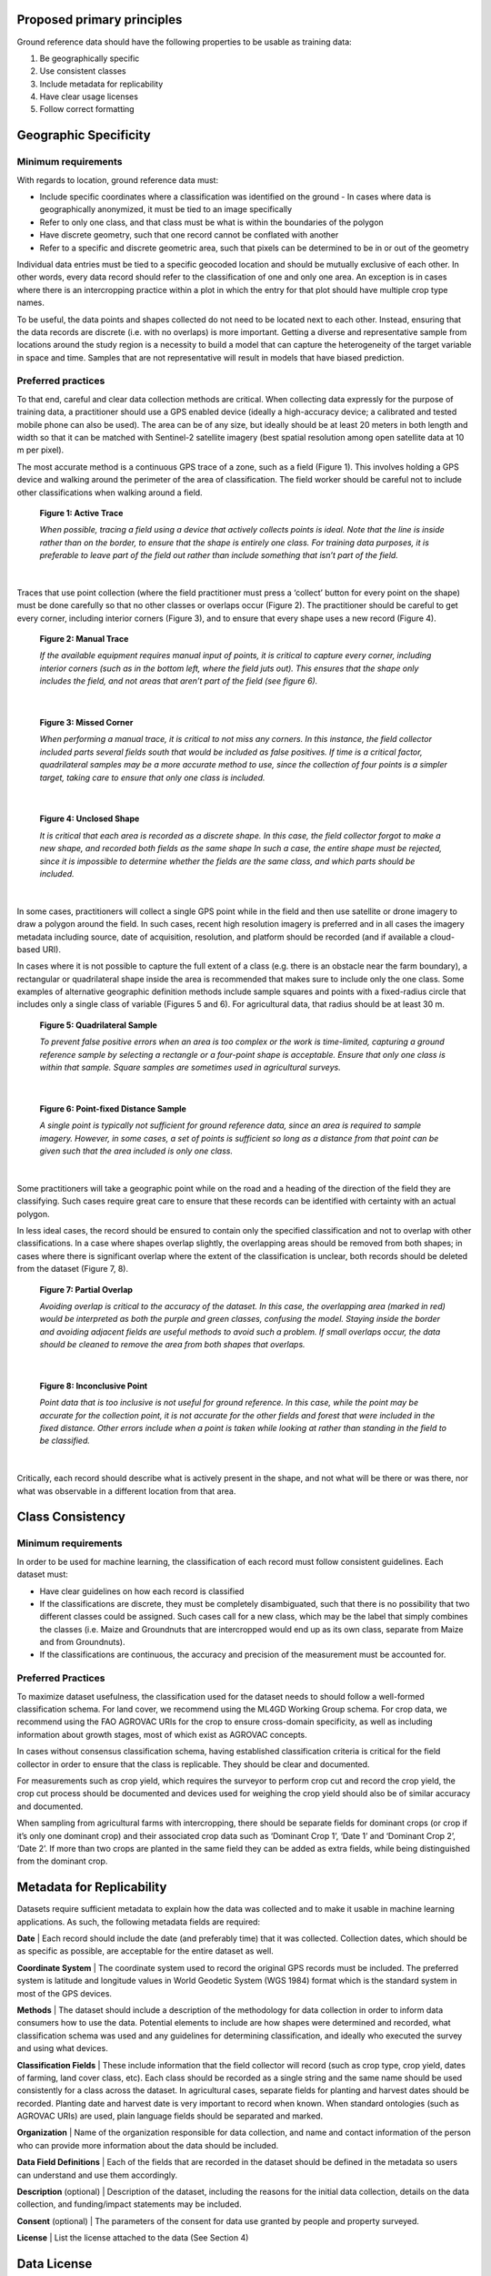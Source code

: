 Proposed primary principles
###########################

Ground reference data should have the following properties to be usable as training data:

1. Be geographically specific
2. Use consistent classes
3. Include metadata for replicability
4. Have clear usage licenses
5. Follow correct formatting

Geographic Specificity
######################

Minimum requirements
********************

With regards to location, ground reference data must:

- Include specific coordinates where a classification was identified on the ground
  - In cases where data is geographically anonymized, it must be tied to an image specifically
- Refer to only one class, and that class must be what is within the boundaries of the polygon
- Have discrete geometry, such that one record cannot be conflated with another
- Refer to a specific and discrete geometric area, such that pixels can be determined to be in or out of the geometry

Individual data entries must be tied to a specific geocoded location and should be mutually exclusive of each other. In other words, every data record should refer to the classification of one and only one area. An exception is in cases where there is an intercropping practice within a plot in which the entry for that plot should have multiple crop type names.

To be useful, the data points and shapes collected do not need to be located next to each other. Instead, ensuring that the data records are discrete (i.e. with no overlaps) is more important. Getting a diverse and representative sample from locations around the study region is a necessity to build a model that can capture the heterogeneity of the target variable in space and time. Samples that are not representative will result in models that have biased prediction.

Preferred practices
*******************

To that end, careful and clear data collection methods are critical. When collecting data expressly for the purpose of training data, a practitioner should use a GPS enabled device (ideally a high-accuracy device; a calibrated and tested mobile phone can also be used). The area can be of any size, but ideally should be at least 20 meters in both length and width so that it can be matched with Sentinel-2 satellite imagery (best spatial resolution among open satellite data at 10 m per pixel).

The most accurate method is a continuous GPS trace of a zone, such as a field (Figure 1). This involves holding a GPS device and walking around the perimeter of the area of classification. The field worker should be careful not to include other classifications when walking around a field.

.. figure:: Figures/Figure_1_Active_Trace.png
  :width: 200

  **Figure 1: Active Trace**

  *When possible, tracing a field using a device that actively collects points is ideal. Note that the line is inside rather than on the border, to ensure that the shape is entirely one class. For training data purposes, it is preferable to leave part of the field out rather than include something that isn’t part of the field.*

|


Traces that use point collection (where the field practitioner must press a ‘collect’ button for every point on the shape) must be done carefully so that no other classes or overlaps occur (Figure 2). The practitioner should be careful to get every corner, including interior corners (Figure 3), and to ensure that every shape uses a new record (Figure 4).

.. figure:: Figures/Figure_2_Manual_Trace.png
  :width: 200

  **Figure 2: Manual Trace**

  *If the available equipment requires manual input of points, it is critical to capture every corner, including interior corners (such as in the bottom left, where the field juts out). This ensures that the shape only includes the field, and not areas that aren’t part of the field (see figure 6).*

|

.. figure:: Figures/Figure_3_Missed_Corner.png
  :width: 200

  **Figure 3: Missed Corner**

  *When performing a manual trace, it is critical to not miss any corners. In this instance, the field collector included parts several fields south that would be included as false positives. If time is a critical factor, quadrilateral samples may be a more accurate method to use, since the collection of four points is a simpler target, taking care to ensure that only one class is included.*

|

.. figure:: Figures/Figure_4_Unclosed_Shape.png
  :width: 200

  **Figure 4: Unclosed Shape**

  *It is critical that each area is recorded as a discrete shape. In this case, the field collector forgot to make a new shape, and recorded both fields as the same shape In such a case, the entire shape must be rejected, since it is impossible to determine whether the fields are the same class, and which parts should be included.*

|

In some cases, practitioners will collect a single GPS point while in the field and then use satellite or drone imagery to draw a polygon around the field. In such cases, recent high resolution imagery is preferred and in all cases the imagery metadata including source, date of acquisition, resolution, and platform should be recorded (and if available a cloud-based URI).

In cases where it is not possible to capture the full extent of a class (e.g. there is an obstacle near the farm boundary), a rectangular or quadrilateral shape inside the area is recommended that makes sure to include only the one class. Some examples of alternative geographic definition methods include sample squares and points with a fixed-radius circle that includes only a single class of variable (Figures 5 and 6). For agricultural data, that radius should be at least 30 m.

.. figure:: Figures/Figure_5_Quadrilateral_Sample.png
  :width: 200

  **Figure 5: Quadrilateral Sample**

  *To prevent false positive errors when an area is too complex or the work is time-limited, capturing a ground reference sample by selecting a rectangle or a four-point shape is acceptable. Ensure that only one class is within that sample. Square samples are sometimes used in agricultural surveys.*

|

.. figure:: Figures/Figure_6_Point-fixed_distance_sample.png
  :width: 200

  **Figure 6: Point-fixed Distance Sample**

  *A single point is typically not sufficient for ground reference data, since an area is required to sample imagery. However, in some cases, a set of points is sufficient so long as a distance from that point can be given such that the area included is only one class.*

|

Some practitioners will take a geographic point while on the road and a heading of the direction of the field they are classifying. Such cases require great care to ensure that these records can be identified with certainty with an actual polygon.

In less ideal cases, the record should be ensured to contain only the specified classification and not to overlap with other classifications. In a case where shapes overlap slightly, the overlapping areas should be removed from both shapes; in cases where there is significant overlap where the extent of the classification is unclear, both records should be deleted from the dataset (Figure 7, 8).

.. figure:: Figures/Figure_7_Partial_Overlap.png
  :width: 200

  **Figure 7: Partial Overlap**

  *Avoiding overlap is critical to the accuracy of the dataset. In this case, the overlapping area (marked in red) would be interpreted as both the purple and green classes, confusing the model. Staying inside the border and avoiding adjacent fields are useful methods to avoid such a problem. If small overlaps occur, the data should be cleaned to remove the area from both shapes that overlaps.*

|

.. figure:: Figures/Figure_8_Inconclusive_Point.png
  :width: 200

  **Figure 8: Inconclusive Point**

  *Point data that is too inclusive is not useful for ground reference. In this case, while the point may be accurate for the collection point, it is not accurate for the other fields and forest that were included in the fixed distance. Other errors include when a point is taken while looking at rather than standing in the field to be classified.*

|

Critically, each record should describe what is actively present in the shape, and not what will be there or was there, nor what was observable in a different location from that area.


Class Consistency
#################

Minimum requirements
********************

In order to be used for machine learning, the classification of each record must follow consistent guidelines. Each dataset must:

- Have clear guidelines on how each record is classified
- If the classifications are discrete, they must be completely disambiguated, such that there is no possibility that two different classes could be assigned. Such cases call for a new class, which may be the label that simply combines the classes (i.e. Maize and Groundnuts that are intercropped would end up as its own class, separate from Maize and from Groundnuts).
- If the classifications are continuous, the accuracy and precision of the measurement must be accounted for.

Preferred Practices
*******************

To maximize dataset usefulness, the classification used for the dataset needs to should follow a well-formed classification schema. For land cover, we recommend using the ML4GD Working Group schema. For crop data, we recommend using the FAO AGROVAC URIs for the crop to ensure cross-domain specificity, as well as including information about growth stages, most of which exist as AGROVAC concepts.

In cases without consensus classification schema, having established classification criteria is critical for the field collector in order to ensure that the class is replicable. They should be clear and documented.

For measurements such as crop yield, which requires the surveyor to perform crop cut and record the crop yield, the crop cut process should be documented and devices used for weighing the crop yield should also be of similar accuracy and documented.

When sampling from agricultural farms with intercropping, there should be separate fields for dominant crops (or crop if it’s only one dominant crop) and their associated crop data such as ‘Dominant Crop 1’, ‘Date 1’ and ‘Dominant Crop 2’, ‘Date 2’. If more than two crops are planted in the same field they can be added as extra fields, while being distinguished from the dominant crop.


Metadata for Replicability
##########################

Datasets require sufficient metadata to explain how the data was collected and to make it usable in machine learning applications. As such, the following metadata fields are required:

**Date** | Each record should include the date (and preferably time) that it was collected. Collection dates, which should be as specific as possible, are acceptable for the entire dataset as well.

**Coordinate System** | The coordinate system used to record the original GPS records must be included. The preferred system is latitude and longitude values in World Geodetic System (WGS 1984) format which is the standard system in most of the GPS devices.

**Methods** | The dataset should include a description of the methodology for data collection in order to inform data consumers how to use the data. Potential elements to include are how shapes were determined and recorded, what classification schema was used and any guidelines for determining classification, and ideally who executed the survey and using what devices.

**Classification Fields** | These include information that the field collector will record (such as crop type, crop yield, dates of farming, land cover class, etc). Each class should be recorded as a single string and the same name should be used consistently for a class across the dataset. In agricultural cases, separate fields for planting and harvest dates should be recorded. Planting date and harvest date is very important to record when known. When standard ontologies (such as AGROVAC URIs) are used, plain language fields should be separated and marked.

**Organization** | Name of the organization responsible for data collection, and name and contact information of the person who can provide more information about the data should be included.

**Data Field Definitions** | Each of the fields that are recorded in the dataset should be defined in the metadata so users can understand and use them accordingly.

**Description** (optional) | Description of the dataset, including the reasons for the initial data collection, details on the data collection, and funding/impact statements may be included.

**Consent** (optional) | The parameters of the consent for data use granted by people and property surveyed.

**License** | List the license attached to the data (See Section 4)


Data License
############

The dataset should have a very clear license for use. The license should address who can use the data and what restrictions on data usage exist (or don’t). For example, the license should address whether the data can be used for commercial and/or non-commercial purposes, or by academics or governments.

To increase the impact of collected data, we recommend the data license to be as open as possible. Open data allows for any user to make something valuable from the previous work, and increases the impact the initial collection has. The recommended open data license is Creative Commons (particularly CC-BY).

Additionally, consideration should be taken to the data collector’s rights to the information collected. Data should only be shared and licensed by practitioners that have the rights and permissions to share that data. Considerations of anonymization of individual identities should be undertaken without changing (or blurring) the geographic location of the data.

Format
######

The dataset should be cleaned and well-formed, particularly with all required metadata included. Any geographic file format can be used to record the data, including GeoJSON, Shapefile, and CSV.

Data descriptions should be in machine readable formats when possible, such as a GeoJSON or an attached XML file. Attached human readable description files, such as a PDF, are welcome but secondary.

When possible, we recommend using GeoJSON, since all data and metadata can be contained within a single file, without concerns about zipped folders. GeoJSON is also compatible with many current standards.
